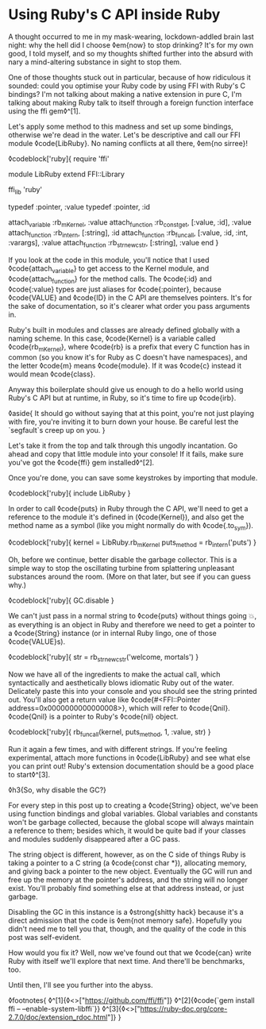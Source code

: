 * Using Ruby's C API inside Ruby
:PROPERTIES:
:CREATED: [2021-01-18]
:PUBLISHED: t
:CATEGORY: programming
:END:

A thought occurred to me in my mask-wearing, lockdown-addled brain last night: why the hell did I choose ◊em{now} to stop drinking? It's for my own good, I told myself, and so my thoughts shifted further into the absurd with nary a mind-altering substance in sight to stop them.

One of those thoughts stuck out in particular, because of how ridiculous it sounded: could you optimise your Ruby code by using FFI with Ruby's C bindings? I'm not talking about making a native extension in pure C, I'm talking about making Ruby talk to itself through a foreign function interface using the ffi gem◊^[1].

Let's apply some method to this madness and set up some bindings, otherwise we're dead in the water. Let's be descriptive and call our FFI module ◊code{LibRuby}. No naming conflicts at all there, ◊em{no sirree}!

◊codeblock['ruby]{
  require 'ffi'

  module LibRuby
    extend FFI::Library

    ffi_lib 'ruby'

    typedef :pointer, :value
    typedef :pointer, :id

    attach_variable :rb_mKernel, :value
    attach_function :rb_const_get, [:value, :id], :value
    attach_function :rb_intern, [:string], :id
    attach_function :rb_funcall, [:value, :id, :int, :varargs], :value
    attach_function :rb_str_new_cstr, [:string], :value
  end
}

If you look at the code in this module, you'll notice that I used ◊code{attach_variable} to get access to the Kernel module, and ◊code{attach_function} for the method calls. The ◊code{:id} and ◊code{:value} types are just aliases for ◊code{:pointer}, because ◊code{VALUE} and ◊code{ID} in the C API are themselves pointers. It's for the sake of documentation, so it's clearer what order you pass arguments in.

Ruby's built in modules and classes are already defined globally with a naming scheme. In this case, ◊code{Kernel} is a variable called ◊code{rb_mKernel}, where ◊code{rb} is a prefix that every C function has in common (so you know it's for Ruby as C doesn't have namespaces), and the letter ◊code{m} means ◊code{module}. If it was ◊code{c} instead it would mean ◊code{class}.

Anyway this boilerplate should give us enough to do a hello world using Ruby's C API but at runtime, in Ruby, so it's time to fire up ◊code{irb}.

◊aside{
  It should go without saying that at this point, you're not just playing with fire, you're inviting it to burn down your house. Be careful lest the `segfault`s creep up on you.
}

Let's take it from the top and talk through this ungodly incantation. Go ahead and copy that little module into your console! If it fails, make sure you've got the ◊code{ffi} gem installed◊^[2].

Once you're done, you can save some keystrokes by importing that module.

◊codeblock['ruby]{
  include LibRuby
}

In order to call ◊code{puts} in Ruby through the C API, we'll need to get a reference to the module it's defined in (◊code{Kernel}), and also get the method name as a symbol (like you might normally do with ◊code{.to_sym}).

◊codeblock['ruby]{
  kernel = LibRuby.rb_mKernel
  puts_method = rb_intern('puts')
}

Oh, before we continue, better disable the garbage collector. This is a simple way to stop the oscillating turbine from splattering unpleasant substances around the room. (More on that later, but see if you can guess why.)

◊codeblock['ruby]{
  GC.disable
}

We can't just pass in a normal string to ◊code{puts} without things going 💥, as everything is an object in Ruby and therefore we need to
get a pointer to a ◊code{String} instance (or in internal Ruby lingo, one of those ◊code{VALUE}s).

◊codeblock['ruby]{
  str = rb_str_new_cstr('welcome, mortals')
}

Now we have all of the ingredients to make the actual call, which syntactically and aesthetically blows idiomatic Ruby out of the water. Delicately paste this into your console and you should see the string printed out. You'll also get a return value like ◊code{#<FFI::Pointer address=0x0000000000000008>}, which will refer to ◊code{Qnil}. ◊code{Qnil} is a pointer to Ruby's ◊code{nil} object.

◊codeblock['ruby]{
  rb_funcall(kernel, puts_method, 1, :value, str)
}

Run it again a few times, and with different strings. If you're feeling experimental, attach more functions in ◊code{LibRuby} and see what else you can print out! Ruby's extension documentation should be a good place to start◊^[3].

◊h3{So, why disable the GC?}

For every step in this post up to creating a ◊code{String} object, we've been using function bindings and global variables. Global variables and constants won't be garbage collected, because the global scope will always maintain a reference to them; besides which, it would be quite bad if your classes and modules suddenly disappeared after a GC pass.

The string object is different, however, as on the C side of things Ruby is taking a pointer to a C string (a ◊code{const char *}), allocating memory, and giving back a pointer to the new object. Eventually the GC will run and free up the memory at the pointer's address, and the string will no longer exist. You'll probably find something else at that address instead, or just garbage.

Disabling the GC in this instance is a ◊strong{shitty hack} because it's a direct admission that the code is ◊em{not memory safe}. Hopefully you didn't need me to tell you that, though, and the quality of the code in this post was self-evident.

How would you fix it? Well, now we've found out that we ◊code{can} write Ruby with itself we'll explore that next time. And there'll be benchmarks, too.

Until then, I'll see you further into the abyss.

◊footnotes{
  ◊^[1]{◊<>["https://github.com/ffi/ffi"]}
  ◊^[2]{◊code{`gem install ffi -- --enable-system-libffi`}}
  ◊^[3]{◊<>["https://ruby-doc.org/core-2.7.0/doc/extension_rdoc.html"]}
}